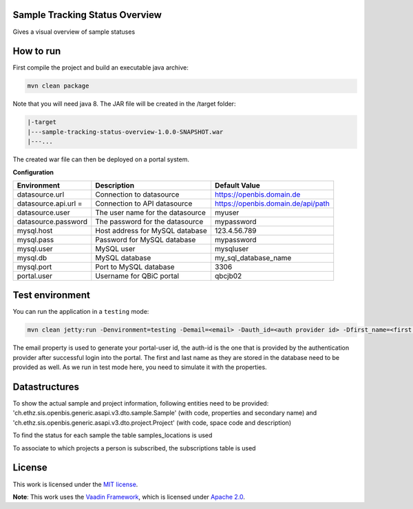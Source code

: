 Sample Tracking Status Overview
-----------------------------------
Gives a visual overview of sample statuses

|maven-build| |maven-test| |codeql| |release|
|license| |java| |groovy|

How to run
----------------

First compile the project and build an executable java archive:

.. code-block:: bash

    mvn clean package

Note that you will need java 8.
The JAR file will be created in the /target folder:

.. code-block:: bash

    |-target
    |---sample-tracking-status-overview-1.0.0-SNAPSHOT.war
    |---...

The created war file can then be deployed on a portal system.

**Configuration**

.. list-table::

    * - **Environment**
      - **Description**
      - **Default Value**
    * - datasource.url
      - Connection to datasource
      - https://openbis.domain.de
    * - datasource.api.url =
      - Connection to API datasource
      - https://openbis.domain.de/api/path
    * - datasource.user
      - The user name for the datasource
      - myuser
    * - datasource.password
      - The password for the datasource
      - mypassword
    * - mysql.host
      - Host address for MySQL database
      - 123.4.56.789
    * - mysql.pass
      - Password for MySQL database
      - mypassword
    * - mysql.user
      - MySQL user
      - mysqluser
    * - mysql.db
      - MySQL database
      - my_sql_database_name
    * - mysql.port
      - Port to MySQL database
      - 3306
    * - portal.user
      - Username for QBiC portal
      - qbcjb02


Test environment
----------------

You can run the application in a ``testing`` mode:

.. code-block:: bash

  mvn clean jetty:run -Denvironment=testing -Demail=<email> -Dauth_id=<auth provider id> -Dfirst_name=<first name> -Dlast_name=<last name>

The email property is used to generate your portal-user id, the auth-id is the one that is provided by the authentication provider after successful login into the portal.
The first and last name as they are stored in the database need to be provided as well. As we run in test mode here, you need to simulate it with the properties.

Datastructures
--------------

To show the actual sample and project information, following entities need to be provided:
'ch.ethz.sis.openbis.generic.asapi.v3.dto.sample.Sample' (with code, properties and secondary name) and 'ch.ethz.sis.openbis.generic.asapi.v3.dto.project.Project' (with code, space code and description)


To find the status for each sample the table samples_locations is used

.. image:: samples_locations-(DDL).png

To associate to which projects a person is subscribed, the subscriptions table is used

.. image:: person-(DDL).png


License
-------

This work is licensed under the `MIT license <https://mit-license.org/>`_.

**Note**: This work uses the `Vaadin Framework <https://github.com/vaadin>`_, which is licensed under `Apache 2.0 <https://www.apache.org/licenses/LICENSE-2.0>`_.


.. |maven-build| image:: https://github.com/qbicsoftware/sample-tracking-status-overview/workflows/Build%20Maven%20Package/badge.svg
    :target: https://github.com/qbicsoftware/sample-tracking-status-overview/actions/workflows/build_package.yml
    :alt: Github Workflow Build Maven Package Status

.. |maven-test| image:: https://github.com/qbicsoftware/sample-tracking-status-overview/workflows/Run%20Maven%20Tests/badge.svg
    :target: https://github.com/qbicsoftware/sample-tracking-status-overview/actions/workflows/run_tests.yml
    :alt: Github Workflow Tests Status

.. |codeql| image:: https://github.com/qbicsoftware/sample-tracking-status-overview/workflows/CodeQL/badge.svg
    :target: https://github.com/qbicsoftware/sample-tracking-status-overview/actions/workflows/codeql-analysis.yml
    :alt: CodeQl Status

.. |license| image:: https://img.shields.io/github/license/qbicsoftware/sample-tracking-status-overview
    :target: https://github.com/qbicsoftware/sample-tracking-status-overview/blob/master/LICENSE
    :alt: Project Licence

.. |release| image:: https://img.shields.io/github/v/release/qbicsoftware/sample-tracking-status-overview.svg?include_prereleases
    :target: https://github.com/qbicsoftware/sample-tracking-status-overview/release
    :alt: Release status

.. |java| image:: https://img.shields.io/badge/language-java-blue.svg
    :alt: Written in Java

.. |groovy| image:: https://img.shields.io/badge/language-groovy-blue.svg
    :alt: Written in Groovy

